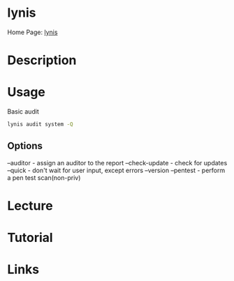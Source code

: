 #+TAGS:


* lynis
Home Page: [[https://cisofy.com/lynis/][lynis]]
* Description
* Usage
Basic audit
#+BEGIN_SRC sh
lynis audit system -Q
#+END_SRC

** Options
--auditor - assign an auditor to the report
--check-update - check for updates
--quick - don't wait for user input, except errors
--version
--pentest - perform a pen test scan(non-priv)

* Lecture
* Tutorial
* Links
